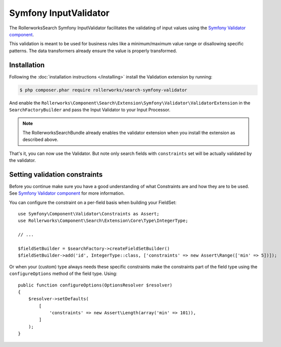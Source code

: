 Symfony InputValidator
======================

The RollerworksSearch Symfony InputValidator facilitates the validating
of input values using the `Symfony Validator component`_.

This validation is meant to be used for business rules like a minimum/maximum
value range or disallowing specific patterns. The data transformers already
ensure the value is properly transformed.

Installation
------------

Following the :doc:`installation instructions </installing>` install the
Validation extension by running:

.. code-block:: bash

    $ php composer.phar require rollerworks/search-symfony-validator

And enable the ``Rollerworks\Component\Search\Extension\Symfony\Validator\ValidatorExtension``
in the ``SearchFactoryBuilder`` and pass the Input Validator to your Input Processor.

.. note::

    The RollerworksSearchBundle already enables the validator extension when
    you install the extension as described above.

.. code-block:: php
    :linenos:

    use Rollerworks\Component\Search\Searches;
    use Rollerworks\Component\Search\Extension\Validator\ValidatorExtension;
    use Rollerworks\Component\Search\Extension\Validator\InputValidator;
    use Rollerworks\Component\Search\Input\StringQueryInput;
    use Symfony\Component\Validator\Validation;

    $searchFactory = Searches::createSearchFactoryBuilder();
        ->addExtension(new ValidatorExtension())
        // ...

        ->getSearchFactory();

    $validatorBuilder = Validation::createValidatorBuilder();
    $validator = $validatorBuilder->getValidator();

    $inputProcessor = new StringQueryInput(new InputValidator($validator));

That's it, you can now use the Validator. But note only search fields with
``constraints`` set will be actually validated by the validator.

Setting validation constraints
------------------------------

Before you continue make sure you have a good understanding of what Constraints
are and how they are to be used. See `Symfony Validator component`_ for
more information.

You can configure the constraint on a per-field basis when building your FieldSet::

    use Symfony\Component\Validator\Constraints as Assert;
    use Rollerworks\Component\Search\Extension\Core\Type\IntegerType;

    // ...

    $fieldSetBuilder = $searchFactory->createFieldSetBuilder()
    $fieldSetBuilder->add('id', IntegerType::class, ['constraints' => new Assert\Range(['min' => 5])]);

Or when your (custom) type always needs these specific constraints make the constraints
part of the field type using the ``configureOptions`` method of the field type. Using::

    public function configureOptions(OptionsResolver $resolver)
    {
        $resolver->setDefaults(
            [
                'constraints' => new Assert\Length(array('min' => 101)),
            ]
        );
    }

.. _`Symfony Validator component`: http://symfony.com/doc/current/validation.html
